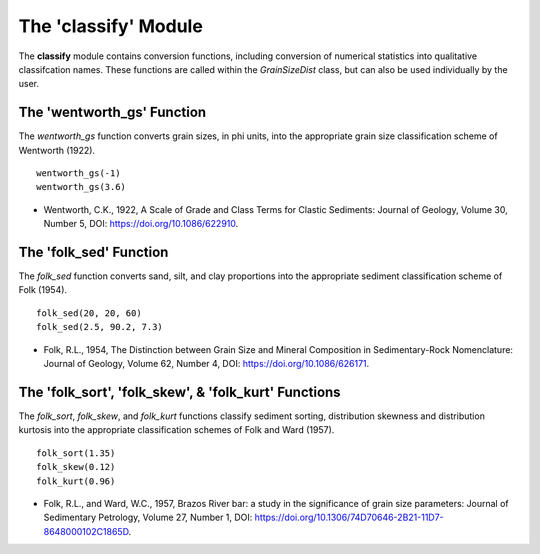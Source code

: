 .. GrainPy documentation master file, created by
   sphinx-quickstart on Tue Mar 29 20:33:40 2022.
   You can adapt this file completely to your liking, but it should at least
   contain the root `toctree` directive.

The 'classify' Module
=====================

The **classify** module contains conversion functions, including conversion of numerical statistics into qualitative classifcation names. These functions are called within the *GrainSizeDist* class, but can also be used individually by the user.

The 'wentworth_gs' Function
----------------------------
The *wentworth_gs* function converts grain sizes, in phi units, into the appropriate grain size classification scheme of Wentworth (1922).

::

   wentworth_gs(-1)
   wentworth_gs(3.6)

*  Wentworth, C.K., 1922, A Scale of Grade and Class Terms for Clastic Sediments: Journal of Geology, Volume 30, Number 5, DOI: https://doi.org/10.1086/622910.

The 'folk_sed' Function
------------------------
The *folk_sed* function converts sand, silt, and clay proportions into the appropriate sediment classification scheme of Folk (1954).

::

   folk_sed(20, 20, 60)
   folk_sed(2.5, 90.2, 7.3)

*  Folk, R.L., 1954, The Distinction between Grain Size and Mineral Composition in Sedimentary-Rock Nomenclature: Journal of Geology, Volume 62, Number 4, DOI: https://doi.org/10.1086/626171.

The 'folk_sort', 'folk_skew', & 'folk_kurt' Functions
-------------------------------------------------------
The *folk_sort*, *folk_skew*, and *folk_kurt* functions classify sediment sorting, distribution skewness and distribution kurtosis into the appropriate classification schemes of Folk and Ward (1957).

::

   folk_sort(1.35)
   folk_skew(0.12)
   folk_kurt(0.96)
   
*  Folk, R.L., and Ward, W.C., 1957, Brazos River bar: a study in the significance of grain size parameters: Journal of Sedimentary Petrology, Volume 27, Number 1, DOI: https://doi.org/10.1306/74D70646-2B21-11D7-8648000102C1865D.


